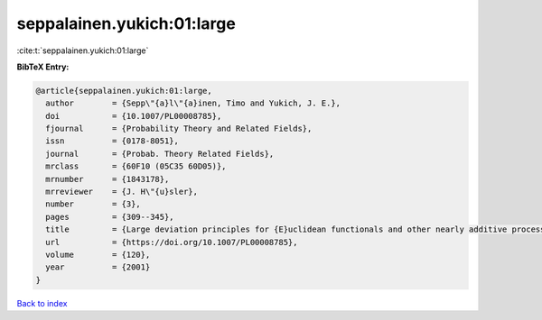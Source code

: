 seppalainen.yukich:01:large
===========================

:cite:t:`seppalainen.yukich:01:large`

**BibTeX Entry:**

.. code-block:: bibtex

   @article{seppalainen.yukich:01:large,
     author        = {Sepp\"{a}l\"{a}inen, Timo and Yukich, J. E.},
     doi           = {10.1007/PL00008785},
     fjournal      = {Probability Theory and Related Fields},
     issn          = {0178-8051},
     journal       = {Probab. Theory Related Fields},
     mrclass       = {60F10 (05C35 60D05)},
     mrnumber      = {1843178},
     mrreviewer    = {J. H\"{u}sler},
     number        = {3},
     pages         = {309--345},
     title         = {Large deviation principles for {E}uclidean functionals and other nearly additive processes},
     url           = {https://doi.org/10.1007/PL00008785},
     volume        = {120},
     year          = {2001}
   }

`Back to index <../By-Cite-Keys.html>`_
